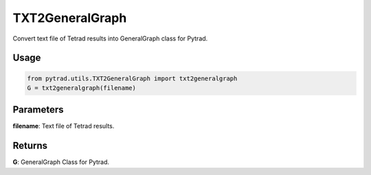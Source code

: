 TXT2GeneralGraph
==========================

Convert text file of Tetrad results into GeneralGraph class for Pytrad.

Usage
--------
.. code-block:: python

    from pytrad.utils.TXT2GeneralGraph import txt2generalgraph
    G = txt2generalgraph(filename)

Parameters
-----------------
**filename**: Text file of Tetrad results.

Returns
------------------
**G**: GeneralGraph Class for Pytrad.